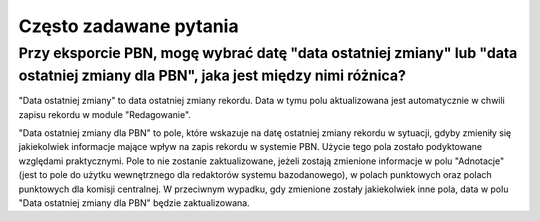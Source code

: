 Często zadawane pytania
=======================

Przy eksporcie PBN, mogę wybrać datę "data ostatniej zmiany" lub "data ostatniej zmiany dla PBN", jaka jest między nimi różnica?
--------------------------------------------------------------------------------------------------------------------------------


"Data ostatniej zmiany" to data ostatniej zmiany rekordu. Data w tymu polu
aktualizowana jest automatycznie w chwili zapisu rekordu w module "Redagowanie".

"Data ostatniej zmiany dla PBN" to pole, które wskazuje na datę ostatniej
zmiany rekordu w sytuacji, gdyby zmieniły się jakiekolwiek informacje mające
wpływ na zapis rekordu w systemie PBN. Użycie tego pola zostało podyktowane
względami praktycznymi. Pole to nie zostanie zaktualizowane, jeżeli zostają
zmienione informacje w polu "Adnotacje" (jest to pole do użytku wewnętrznego
dla redaktorów systemu bazodanowego), w polach punktowych oraz polach
punktowych dla komisji centralnej. W przeciwnym wypadku, gdy zmienione zostały
jakiekolwiek inne pola, data w polu "Data ostatniej zmiany dla PBN" będzie
zaktualizowana. 
